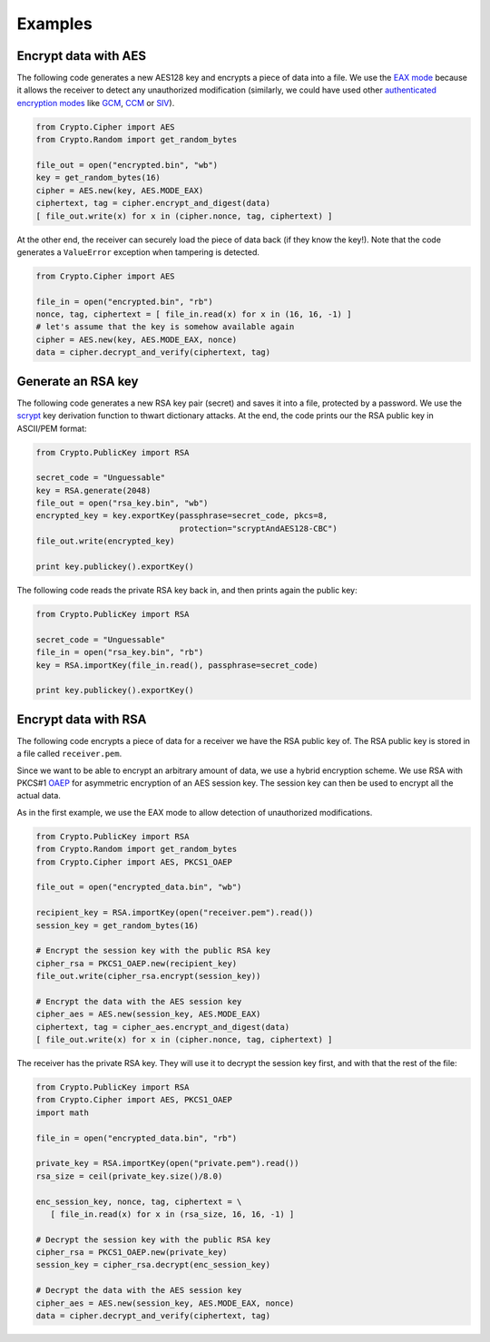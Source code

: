 Examples
========

Encrypt data with AES
~~~~~~~~~~~~~~~~~~~~~

The following code generates a new AES128 key and encrypts a piece of data into a file.
We use the `EAX mode`_ because it allows the receiver to detect any
unauthorized modification (similarly, we could have used other `authenticated
encryption modes`_ like `GCM`_, `CCM`_ or `SIV`_).

.. code-block:: python

    from Crypto.Cipher import AES
    from Crypto.Random import get_random_bytes

    file_out = open("encrypted.bin", "wb")
    key = get_random_bytes(16)
    cipher = AES.new(key, AES.MODE_EAX)
    ciphertext, tag = cipher.encrypt_and_digest(data)
    [ file_out.write(x) for x in (cipher.nonce, tag, ciphertext) ]

At the other end, the receiver can securely load the piece of data back (if they know the key!).
Note that the code generates a ``ValueError`` exception when tampering is detected.

.. code-block:: python

    from Crypto.Cipher import AES

    file_in = open("encrypted.bin", "rb")
    nonce, tag, ciphertext = [ file_in.read(x) for x in (16, 16, -1) ]
    # let's assume that the key is somehow available again
    cipher = AES.new(key, AES.MODE_EAX, nonce)
    data = cipher.decrypt_and_verify(ciphertext, tag)

Generate an RSA key
~~~~~~~~~~~~~~~~~~~

The following code generates a new RSA key pair (secret) and saves it into a file, protected by a password.
We use the `scrypt`_ key derivation function to thwart dictionary attacks.
At the end, the code prints our the RSA public key in ASCII/PEM format:

.. code-block:: python

    from Crypto.PublicKey import RSA

    secret_code = "Unguessable"
    key = RSA.generate(2048)
    file_out = open("rsa_key.bin", "wb")
    encrypted_key = key.exportKey(passphrase=secret_code, pkcs=8,
                                  protection="scryptAndAES128-CBC")
    file_out.write(encrypted_key)

    print key.publickey().exportKey()

The following code reads the private RSA key back in, and then prints again the public key:

.. code-block:: python

    from Crypto.PublicKey import RSA

    secret_code = "Unguessable"
    file_in = open("rsa_key.bin", "rb")
    key = RSA.importKey(file_in.read(), passphrase=secret_code)

    print key.publickey().exportKey()


Encrypt data with RSA
~~~~~~~~~~~~~~~~~~~~~

The following code encrypts a piece of data for a receiver we have the RSA public key of.
The RSA public key is stored in a file called ``receiver.pem``.

Since we want to be able to encrypt an arbitrary amount of data, we use a hybrid encryption scheme.
We use RSA with PKCS#1 `OAEP`_ for asymmetric encryption of an AES session key.
The session key can then be used to encrypt all the actual data.

As in the first example, we use the EAX mode to allow detection of unauthorized modifications.

.. code-block:: python

    from Crypto.PublicKey import RSA
    from Crypto.Random import get_random_bytes
    from Crypto.Cipher import AES, PKCS1_OAEP

    file_out = open("encrypted_data.bin", "wb")

    recipient_key = RSA.importKey(open("receiver.pem").read())
    session_key = get_random_bytes(16)

    # Encrypt the session key with the public RSA key
    cipher_rsa = PKCS1_OAEP.new(recipient_key)
    file_out.write(cipher_rsa.encrypt(session_key))

    # Encrypt the data with the AES session key
    cipher_aes = AES.new(session_key, AES.MODE_EAX)
    ciphertext, tag = cipher_aes.encrypt_and_digest(data)
    [ file_out.write(x) for x in (cipher.nonce, tag, ciphertext) ]

The receiver has the private RSA key. They will use it to decrypt the session key
first, and with that the rest of the file:

.. code-block:: python

    from Crypto.PublicKey import RSA
    from Crypto.Cipher import AES, PKCS1_OAEP
    import math

    file_in = open("encrypted_data.bin", "rb")

    private_key = RSA.importKey(open("private.pem").read())
    rsa_size = ceil(private_key.size()/8.0)

    enc_session_key, nonce, tag, ciphertext = \
       [ file_in.read(x) for x in (rsa_size, 16, 16, -1) ]

    # Decrypt the session key with the public RSA key
    cipher_rsa = PKCS1_OAEP.new(private_key)
    session_key = cipher_rsa.decrypt(enc_session_key)

    # Decrypt the data with the AES session key
    cipher_aes = AES.new(session_key, AES.MODE_EAX, nonce)
    data = cipher.decrypt_and_verify(ciphertext, tag)

.. _EAX mode: http://en.wikipedia.org/wiki/EAX_mode
.. _CCM: http://en.wikipedia.org/wiki/CCM_mode
.. _GCM: http://en.wikipedia.org/wiki/GCM_mode
.. _SIV: http://tools.ietf.org/html/rfc5297
.. _scrypt: http://it.wikipedia.org/wiki/Scrypt
.. _OAEP: http://en.wikipedia.org/wiki/Optimal_asymmetric_encryption_padding
.. _authenticated encryption modes: http://blog.cryptographyengineering.com/2012/05/how-to-choose-authenticated-encryption.html
